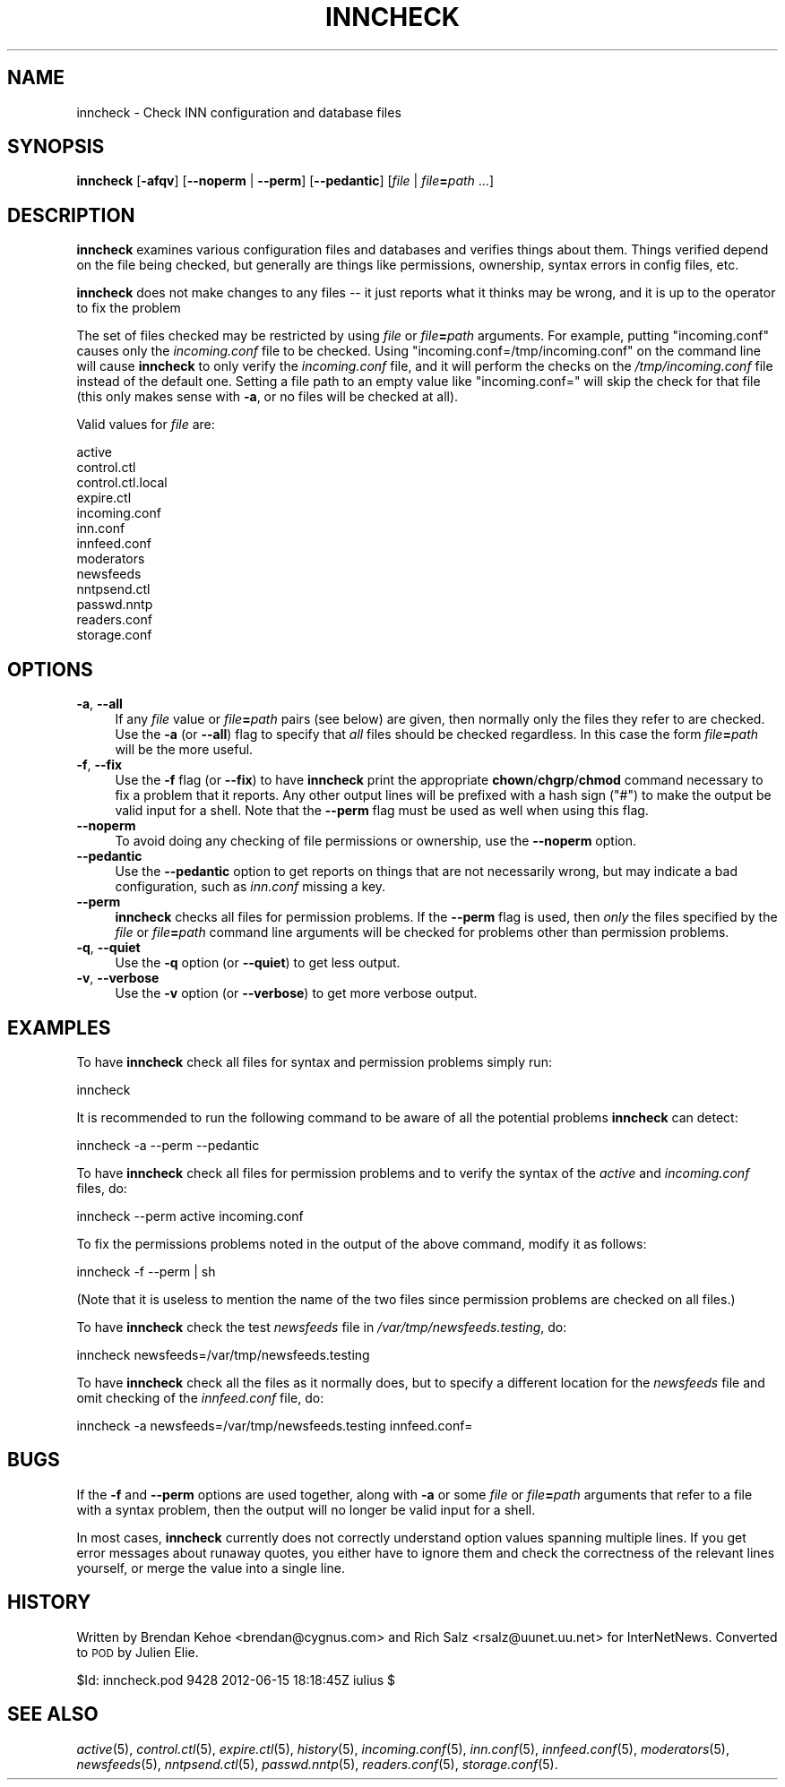 .\" Automatically generated by Pod::Man 2.28 (Pod::Simple 3.28)
.\"
.\" Standard preamble:
.\" ========================================================================
.de Sp \" Vertical space (when we can't use .PP)
.if t .sp .5v
.if n .sp
..
.de Vb \" Begin verbatim text
.ft CW
.nf
.ne \\$1
..
.de Ve \" End verbatim text
.ft R
.fi
..
.\" Set up some character translations and predefined strings.  \*(-- will
.\" give an unbreakable dash, \*(PI will give pi, \*(L" will give a left
.\" double quote, and \*(R" will give a right double quote.  \*(C+ will
.\" give a nicer C++.  Capital omega is used to do unbreakable dashes and
.\" therefore won't be available.  \*(C` and \*(C' expand to `' in nroff,
.\" nothing in troff, for use with C<>.
.tr \(*W-
.ds C+ C\v'-.1v'\h'-1p'\s-2+\h'-1p'+\s0\v'.1v'\h'-1p'
.ie n \{\
.    ds -- \(*W-
.    ds PI pi
.    if (\n(.H=4u)&(1m=24u) .ds -- \(*W\h'-12u'\(*W\h'-12u'-\" diablo 10 pitch
.    if (\n(.H=4u)&(1m=20u) .ds -- \(*W\h'-12u'\(*W\h'-8u'-\"  diablo 12 pitch
.    ds L" ""
.    ds R" ""
.    ds C` ""
.    ds C' ""
'br\}
.el\{\
.    ds -- \|\(em\|
.    ds PI \(*p
.    ds L" ``
.    ds R" ''
.    ds C`
.    ds C'
'br\}
.\"
.\" Escape single quotes in literal strings from groff's Unicode transform.
.ie \n(.g .ds Aq \(aq
.el       .ds Aq '
.\"
.\" If the F register is turned on, we'll generate index entries on stderr for
.\" titles (.TH), headers (.SH), subsections (.SS), items (.Ip), and index
.\" entries marked with X<> in POD.  Of course, you'll have to process the
.\" output yourself in some meaningful fashion.
.\"
.\" Avoid warning from groff about undefined register 'F'.
.de IX
..
.nr rF 0
.if \n(.g .if rF .nr rF 1
.if (\n(rF:(\n(.g==0)) \{
.    if \nF \{
.        de IX
.        tm Index:\\$1\t\\n%\t"\\$2"
..
.        if !\nF==2 \{
.            nr % 0
.            nr F 2
.        \}
.    \}
.\}
.rr rF
.\"
.\" Accent mark definitions (@(#)ms.acc 1.5 88/02/08 SMI; from UCB 4.2).
.\" Fear.  Run.  Save yourself.  No user-serviceable parts.
.    \" fudge factors for nroff and troff
.if n \{\
.    ds #H 0
.    ds #V .8m
.    ds #F .3m
.    ds #[ \f1
.    ds #] \fP
.\}
.if t \{\
.    ds #H ((1u-(\\\\n(.fu%2u))*.13m)
.    ds #V .6m
.    ds #F 0
.    ds #[ \&
.    ds #] \&
.\}
.    \" simple accents for nroff and troff
.if n \{\
.    ds ' \&
.    ds ` \&
.    ds ^ \&
.    ds , \&
.    ds ~ ~
.    ds /
.\}
.if t \{\
.    ds ' \\k:\h'-(\\n(.wu*8/10-\*(#H)'\'\h"|\\n:u"
.    ds ` \\k:\h'-(\\n(.wu*8/10-\*(#H)'\`\h'|\\n:u'
.    ds ^ \\k:\h'-(\\n(.wu*10/11-\*(#H)'^\h'|\\n:u'
.    ds , \\k:\h'-(\\n(.wu*8/10)',\h'|\\n:u'
.    ds ~ \\k:\h'-(\\n(.wu-\*(#H-.1m)'~\h'|\\n:u'
.    ds / \\k:\h'-(\\n(.wu*8/10-\*(#H)'\z\(sl\h'|\\n:u'
.\}
.    \" troff and (daisy-wheel) nroff accents
.ds : \\k:\h'-(\\n(.wu*8/10-\*(#H+.1m+\*(#F)'\v'-\*(#V'\z.\h'.2m+\*(#F'.\h'|\\n:u'\v'\*(#V'
.ds 8 \h'\*(#H'\(*b\h'-\*(#H'
.ds o \\k:\h'-(\\n(.wu+\w'\(de'u-\*(#H)/2u'\v'-.3n'\*(#[\z\(de\v'.3n'\h'|\\n:u'\*(#]
.ds d- \h'\*(#H'\(pd\h'-\w'~'u'\v'-.25m'\f2\(hy\fP\v'.25m'\h'-\*(#H'
.ds D- D\\k:\h'-\w'D'u'\v'-.11m'\z\(hy\v'.11m'\h'|\\n:u'
.ds th \*(#[\v'.3m'\s+1I\s-1\v'-.3m'\h'-(\w'I'u*2/3)'\s-1o\s+1\*(#]
.ds Th \*(#[\s+2I\s-2\h'-\w'I'u*3/5'\v'-.3m'o\v'.3m'\*(#]
.ds ae a\h'-(\w'a'u*4/10)'e
.ds Ae A\h'-(\w'A'u*4/10)'E
.    \" corrections for vroff
.if v .ds ~ \\k:\h'-(\\n(.wu*9/10-\*(#H)'\s-2\u~\d\s+2\h'|\\n:u'
.if v .ds ^ \\k:\h'-(\\n(.wu*10/11-\*(#H)'\v'-.4m'^\v'.4m'\h'|\\n:u'
.    \" for low resolution devices (crt and lpr)
.if \n(.H>23 .if \n(.V>19 \
\{\
.    ds : e
.    ds 8 ss
.    ds o a
.    ds d- d\h'-1'\(ga
.    ds D- D\h'-1'\(hy
.    ds th \o'bp'
.    ds Th \o'LP'
.    ds ae ae
.    ds Ae AE
.\}
.rm #[ #] #H #V #F C
.\" ========================================================================
.\"
.IX Title "INNCHECK 8"
.TH INNCHECK 8 "2015-09-12" "INN 2.6.1" "InterNetNews Documentation"
.\" For nroff, turn off justification.  Always turn off hyphenation; it makes
.\" way too many mistakes in technical documents.
.if n .ad l
.nh
.SH "NAME"
inncheck \- Check INN configuration and database files
.SH "SYNOPSIS"
.IX Header "SYNOPSIS"
\&\fBinncheck\fR [\fB\-afqv\fR] [\fB\-\-noperm\fR | \fB\-\-perm\fR] [\fB\-\-pedantic\fR]
[\fIfile\fR | \fIfile\fR\fB=\fR\fIpath\fR ...]
.SH "DESCRIPTION"
.IX Header "DESCRIPTION"
\&\fBinncheck\fR examines various configuration files and databases and verifies
things about them.  Things verified depend on the file being checked,
but generally are things like permissions, ownership, syntax errors in
config files, etc.
.PP
\&\fBinncheck\fR does not make changes to any files \-\-\ it just reports what
it thinks may be wrong, and it is up to the operator to fix the problem
.PP
The set of files checked may be restricted by using \fIfile\fR or
\&\fIfile\fR\fB=\fR\fIpath\fR arguments.  For example, putting \f(CW\*(C`incoming.conf\*(C'\fR
causes only the \fIincoming.conf\fR file to be checked.  Using
\&\f(CW\*(C`incoming.conf=/tmp/incoming.conf\*(C'\fR on the command line will cause
\&\fBinncheck\fR to only verify the \fIincoming.conf\fR file, and it will perform
the checks on the \fI/tmp/incoming.conf\fR file instead of the default one.
Setting a file path to an empty value like \f(CW\*(C`incoming.conf=\*(C'\fR will skip
the check for that file (this only makes sense with \fB\-a\fR, or no files
will be checked at all).
.PP
Valid values for \fIfile\fR are:
.PP
.Vb 10
\&    active
\&    control.ctl
\&    control.ctl.local
\&    expire.ctl
\&    incoming.conf
\&    inn.conf
\&    innfeed.conf
\&    moderators
\&    newsfeeds
\&    nntpsend.ctl
\&    passwd.nntp
\&    readers.conf
\&    storage.conf
.Ve
.SH "OPTIONS"
.IX Header "OPTIONS"
.IP "\fB\-a\fR, \fB\-\-all\fR" 4
.IX Item "-a, --all"
If any \fIfile\fR value or \fIfile\fR\fB=\fR\fIpath\fR pairs (see below) are given,
then normally only the files they refer to are checked.  Use the \fB\-a\fR (or
\&\fB\-\-all\fR) flag to specify that \fIall\fR files should be checked regardless.
In this case the form \fIfile\fR\fB=\fR\fIpath\fR will be the more useful.
.IP "\fB\-f\fR, \fB\-\-fix\fR" 4
.IX Item "-f, --fix"
Use the \fB\-f\fR flag (or \fB\-\-fix\fR) to have \fBinncheck\fR print the appropriate
\&\fBchown\fR/\fBchgrp\fR/\fBchmod\fR command necessary to fix a problem that it
reports.  Any other output lines will be prefixed with a hash sign (\f(CW\*(C`#\*(C'\fR)
to make the output be valid input for a shell.  Note that the \fB\-\-perm\fR
flag must be used as well when using this flag.
.IP "\fB\-\-noperm\fR" 4
.IX Item "--noperm"
To avoid doing any checking of file permissions or ownership, use the
\&\fB\-\-noperm\fR option.
.IP "\fB\-\-pedantic\fR" 4
.IX Item "--pedantic"
Use the \fB\-\-pedantic\fR option to get reports on things that are not necessarily
wrong, but may indicate a bad configuration, such as \fIinn.conf\fR missing
a key.
.IP "\fB\-\-perm\fR" 4
.IX Item "--perm"
\&\fBinncheck\fR checks all files for permission problems.  If the \fB\-\-perm\fR
flag is used, then \fIonly\fR the files specified by the \fIfile\fR or
\&\fIfile\fR\fB=\fR\fIpath\fR command line arguments will be checked for problems
other than permission problems.
.IP "\fB\-q\fR, \fB\-\-quiet\fR" 4
.IX Item "-q, --quiet"
Use the \fB\-q\fR option (or \fB\-\-quiet\fR) to get less output.
.IP "\fB\-v\fR, \fB\-\-verbose\fR" 4
.IX Item "-v, --verbose"
Use the \fB\-v\fR option (or \fB\-\-verbose\fR) to get more verbose output.
.SH "EXAMPLES"
.IX Header "EXAMPLES"
To have \fBinncheck\fR check all files for syntax and permission problems
simply run:
.PP
.Vb 1
\&    inncheck
.Ve
.PP
It is recommended to run the following command to be aware of all the
potential problems \fBinncheck\fR can detect:
.PP
.Vb 1
\&    inncheck \-a \-\-perm \-\-pedantic
.Ve
.PP
To have \fBinncheck\fR check all files for permission problems and to verify
the syntax of the \fIactive\fR and \fIincoming.conf\fR files, do:
.PP
.Vb 1
\&    inncheck \-\-perm active incoming.conf
.Ve
.PP
To fix the permissions problems noted in the output of the above command,
modify it as follows:
.PP
.Vb 1
\&    inncheck \-f \-\-perm | sh
.Ve
.PP
(Note that it is useless to mention the name of the two files since
permission problems are checked on all files.)
.PP
To have \fBinncheck\fR check the test \fInewsfeeds\fR file in
\&\fI/var/tmp/newsfeeds.testing\fR, do:
.PP
.Vb 1
\&    inncheck newsfeeds=/var/tmp/newsfeeds.testing
.Ve
.PP
To have \fBinncheck\fR check all the files as it normally does, but to specify
a different location for the \fInewsfeeds\fR file and omit checking of the
\&\fIinnfeed.conf\fR file, do:
.PP
.Vb 1
\&    inncheck \-a newsfeeds=/var/tmp/newsfeeds.testing innfeed.conf=
.Ve
.SH "BUGS"
.IX Header "BUGS"
If the \fB\-f\fR and \fB\-\-perm\fR options are used together, along with \fB\-a\fR or
some \fIfile\fR or \fIfile\fR\fB=\fR\fIpath\fR arguments that refer to a file with
a syntax problem, then the output will no longer be valid input for a shell.
.PP
In most cases, \fBinncheck\fR currently does not correctly understand option
values spanning multiple lines.  If you get error messages about runaway
quotes, you either have to ignore them and check the correctness of the
relevant lines yourself, or merge the value into a single line.
.SH "HISTORY"
.IX Header "HISTORY"
Written by Brendan Kehoe <brendan@cygnus.com> and Rich Salz
<rsalz@uunet.uu.net> for InterNetNews.  Converted to \s-1POD\s0 by Julien Elie.
.PP
\&\f(CW$Id:\fR inncheck.pod 9428 2012\-06\-15 18:18:45Z iulius $
.SH "SEE ALSO"
.IX Header "SEE ALSO"
\&\fIactive\fR\|(5), \fIcontrol.ctl\fR\|(5), \fIexpire.ctl\fR\|(5), \fIhistory\fR\|(5), \fIincoming.conf\fR\|(5),
\&\fIinn.conf\fR\|(5), \fIinnfeed.conf\fR\|(5), \fImoderators\fR\|(5), \fInewsfeeds\fR\|(5), \fInntpsend.ctl\fR\|(5),
\&\fIpasswd.nntp\fR\|(5), \fIreaders.conf\fR\|(5), \fIstorage.conf\fR\|(5).
